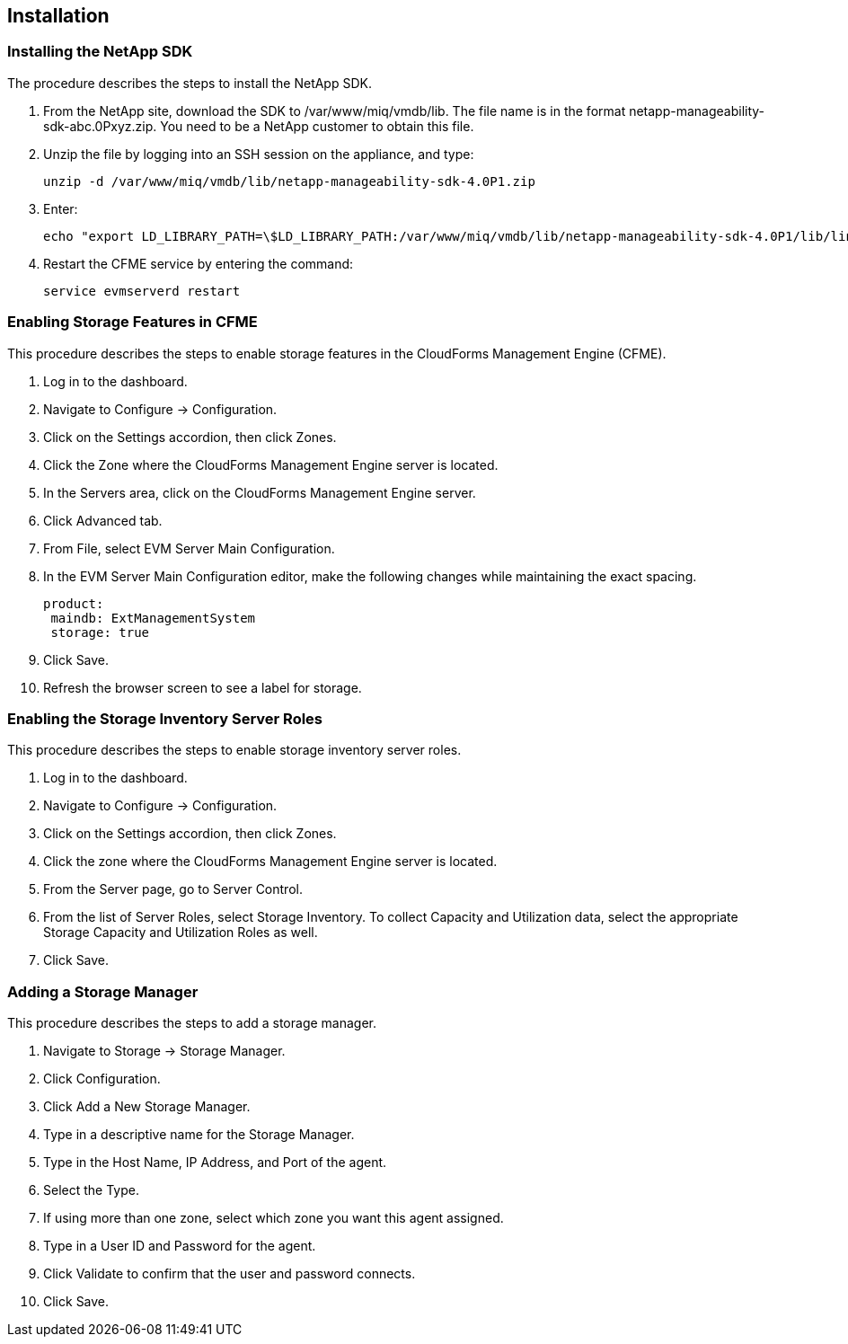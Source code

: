 [[Installation]]
== Installation

=== Installing the NetApp SDK

The procedure describes the steps to install the NetApp SDK.

[arabic]
. From the +NetApp+ site, download the +SDK+ to +/var/www/miq/vmdb/lib+. The file name is in the format +netapp-manageability-sdk-abc.0Pxyz.zip+. You need to be a NetApp customer to obtain this file.
. Unzip the file by logging into an +SSH+ session on the appliance, and type:
+
-----------------------------------------------------------------
unzip -d /var/www/miq/vmdb/lib/netapp-manageability-sdk-4.0P1.zip  
-----------------------------------------------------------------
+
. Enter:
+
----------------------------------------------------------------------------------------------------------------------------------
echo "export LD_LIBRARY_PATH=\$LD_LIBRARY_PATH:/var/www/miq/vmdb/lib/netapp-manageability-sdk-4.0P1/lib/linux-64" /etc/default/evm  
----------------------------------------------------------------------------------------------------------------------------------
+
. Restart the CFME service by entering the command:
+
---------------------------
service evmserverd restart  
---------------------------
+


=== Enabling Storage Features in CFME

This procedure describes the steps to enable storage features in the CloudForms Management Engine (CFME).

[arabic]
. Log in to the dashboard.
. Navigate to +Configure+ → +Configuration+.
. Click on the +Settings+ accordion, then click +Zones+.
. Click the +Zone+ where the CloudForms Management Engine server is located.
. In the +Servers+ area, click on the CloudForms Management Engine server.
. Click +Advanced+ tab.
. From +File+, select +EVM Server Main Configuration+.
. In the +EVM Server Main Configuration+ editor, make the following changes while maintaining the exact spacing.
+
---------------------------------
product:
 maindb: ExtManagementSystem
 storage: true                   
---------------------------------
+
. Click +Save+.
. Refresh the browser screen to see a label for storage.


=== Enabling the Storage Inventory Server Roles

This procedure describes the steps to enable storage inventory server roles.

[arabic]
. Log in to the dashboard.
. Navigate to +Configure+ → +Configuration+.
. Click on the +Settings+ accordion, then click +Zones+.
. Click the zone where the CloudForms Management Engine server is located.
. From the +Server+ page, go to +Server Control+.
. From the list of +Server Roles+, select +Storage Inventory+. To collect +Capacity and Utilization+ data, select the appropriate +Storage Capacity+ and +Utilization Roles+ as well. 
. Click +Save+.


=== Adding a Storage Manager

This procedure describes the steps to add a storage manager.

. Navigate to +Storage+ → +Storage Manager+. 
. Click +Configuration+.
. Click +Add a New Storage Manager+.
. Type in a descriptive name for the Storage Manager.
. Type in the Host Name, IP Address, and Port of the agent. 
. Select the +Type+. 
. If using more than one zone, select which zone you want this agent assigned.
. Type in a +User ID+ and +Password+ for the agent.
. Click +Validate+ to confirm that the user and password connects.
. Click +Save+.

